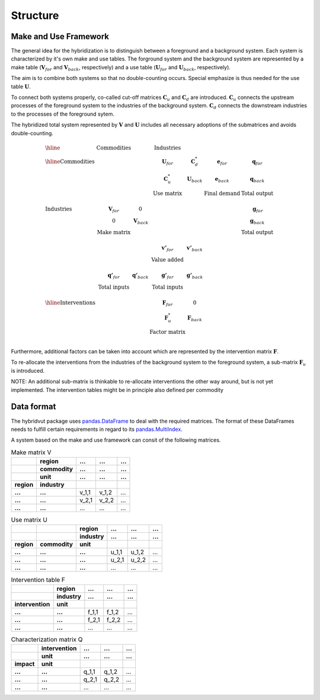 #########
Structure
#########


Make and Use Framework
----------------------

The general idea for the hybridization is to distinguish between a foreground and a background system.
Each system is characterized by it's own make and use tables.
The forground system and the background system are represented by a make table (:math:`\mathbf{V}_{for}` and :math:`\mathbf{V}_{back}`, respectively) and a use table (:math:`\mathbf{U}_{for}`  and :math:`\mathbf{U}_{back}`, respectively).

The aim is to combine both systems so that no double-counting occurs. Special emphasize is thus needed for the use table :math:`\mathbf{U}`.

To connect both systems properly, co-called cut-off matrices :math:`\mathbf{C}_{u}` and :math:`\mathbf{C}_{d}` are introduced. :math:`\mathbf{C}_{u}` connects the upstream processes of the foreground system to the industries of the background system. :math:`\mathbf{C}_{d}` connects the downstream industries to the processes of the foreground sytem.

The hybridized total system represented by :math:`\mathbf{V}` and :math:`\mathbf{U}` includes all necessary adoptions of the submatrices and avoids double-counting.    

.. math::
   \begin{array}{lccccccc} \hline
    &  \textit{Commodities} & 	& \textit{Industries} &  & & \\
   \hline
   \textit{Commodities} & & & \mathbf{U}_{for} & \mathbf{C}_{d}^{*} & \mathbf{e}_{for} & \mathbf{q}_{for}\\
		                & & & \mathbf{C}_{u}^{*} & \mathbf{U}_{back} & \mathbf{e}_{back} & \mathbf{q}_{back}\\
		                & & & \textbf{Use matrix} & & \textbf{Final demand} & \textbf{Total output}\\
		                \\
   \textit{Industries}     & \mathbf{V}_{for} & 0 & & & & \mathbf{g}_{for}\\
		                & 0 & \mathbf{V}_{back} & & & & \mathbf{g}_{back}\\
		                & \textbf{Make matrix} & & & & & \textbf{Total output}\\
		                \\
                                 & & & \mathbf{v'}_{for} & \mathbf{v'}_{back} &  & \\
		                & & & \textbf{Value added} & & \\
		                \\
                                & \mathbf{q'}_{for} & \mathbf{q'}_{back} & \mathbf{g'}_{for} & \mathbf{g'}_{back} & & \\
	                	     & \textbf{Total inputs} & & \textbf{Total inputs} & & \\		
		     \\				
   \hline
   \textit{Interventions}  &  &  & \mathbf{F}_{for} & 0 & & \\
                               &  &  & \mathbf{F}_{u}^{*} & \mathbf{F}_{back} & & \\
		              &  &  & \textbf{Factor matrix} & & \\
   \end{array}

Furthermore, additional factors can be taken into account which are represented by the intervention matrix :math:`\mathbf{F}`.

To re-allocate the interventions from the industries of the background system to the foreground system, a sub-matrix :math:`\mathbf{F}_{u}` is introduced.

NOTE: An additional sub-matrix is thinkable to re-allocate interventions the other way around, but is not yet implemented. The intervention tables might be in principle  also defined per commodity



Data format
-----------

The hybridvut package uses `pandas.DataFrame <https://pandas.pydata.org/pandas-docs/stable/reference/api/pandas.DataFrame.html>`_ to deal with the required matrices. The format of these DataFrames needs to fulfill certain requirements in regard to its `pandas.MultiIndex <https://pandas.pydata.org/pandas-docs/stable/reference/api/pandas.MultiIndex.html>`_. 

A system based on the make and use framework can consit of the following matrices.

.. csv-table:: Make matrix V
   :stub-columns: 2
   :header-rows: 3

   "", "region", "...", "...", "..."
   "", "commodity", "...", "...", "..."
   "", "unit", "...", "...", "..."
   "region", "industry", "", "", ""
   "...", "...", "v_1,1", "v_1,2", "..."
   "...", "...", "v_2,1", "v_2,2", "..."
   "...", "...", "...", "...", "..."

.. csv-table:: Use matrix U
   :stub-columns: 3
   :header-rows: 2

   "", "", "region", "...", "...", "..."
   "", "", "industry", "...", "...", "..."
   "region", "commodity", "unit", "", "", ""
   "...", "...", "...", "u_1,1", "u_1,2", "..."
   "...", "...", "...", "u_2,1", "u_2,2", "..."
   "...", "...", "...", "...", "...", "..."

.. csv-table:: Intervention table F
   :stub-columns: 2
   :header-rows: 2

   "", "region", "...", "...", "..."
   "", "industry", "...", "...", "..."
   "intervention", "unit", "", "", ""
   "...", "...", "f_1,1", "f_1,2", "..."
   "...", "...", "f_2,1", "f_2,2", "..."
   "...", "...", "...", "...", "..."

.. csv-table:: Characterization matrix Q
   :stub-columns: 2
   :header-rows: 2

   "", "intervention", "...", "...", "..."
   "", "unit", "...", "...", "..."
   "impact", "unit", "", "", ""
   "...", "...", "q_1,1", "q_1,2", "..."
   "...", "...", "q_2,1", "q_2,2", "..."
   "...", "...", "...", "...", "..."

